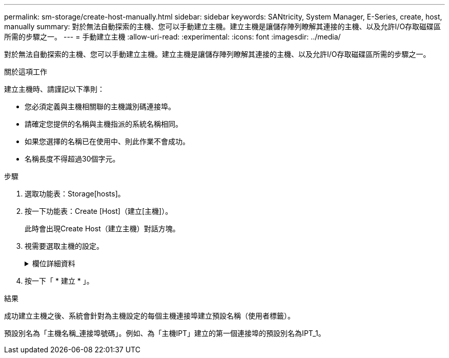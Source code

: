 ---
permalink: sm-storage/create-host-manually.html 
sidebar: sidebar 
keywords: SANtricity, System Manager, E-Series, create, host, manually 
summary: 對於無法自動探索的主機、您可以手動建立主機。建立主機是讓儲存陣列瞭解其連接的主機、以及允許I/O存取磁碟區所需的步驟之一。 
---
= 手動建立主機
:allow-uri-read: 
:experimental: 
:icons: font
:imagesdir: ../media/


[role="lead"]
對於無法自動探索的主機、您可以手動建立主機。建立主機是讓儲存陣列瞭解其連接的主機、以及允許I/O存取磁碟區所需的步驟之一。

.關於這項工作
建立主機時、請謹記以下準則：

* 您必須定義與主機相關聯的主機識別碼連接埠。
* 請確定您提供的名稱與主機指派的系統名稱相同。
* 如果您選擇的名稱已在使用中、則此作業不會成功。
* 名稱長度不得超過30個字元。


.步驟
. 選取功能表：Storage[hosts]。
. 按一下功能表：Create [Host]（建立[主機]）。
+
此時會出現Create Host（建立主機）對話方塊。

. 視需要選取主機的設定。
+
.欄位詳細資料
[%collapsible]
====
[cols="25h,~"]
|===
| 設定 | 說明 


 a| 
名稱
 a| 
輸入新主機的名稱。



 a| 
主機作業系統類型
 a| 
從下拉式清單中選取新主機上執行的作業系統。



 a| 
主機介面類型
 a| 
（選用）如果儲存陣列支援多種主機介面類型、請選取您要使用的主機介面類型。



 a| 
主機連接埠
 a| 
執行下列其中一項：

** *選擇I/O介面*
+
一般而言、主機連接埠應已登入、並可從下拉式清單中使用。您可以從清單中選取主機連接埠識別碼。

** *手動新增*
+
如果清單中未顯示主機連接埠識別碼、表示主機連接埠尚未登入。HBA公用程式或iSCSI啟動器公用程式可用來尋找主機連接埠識別碼、並將其與主機建立關聯。

+
您可以手動輸入主機連接埠識別碼、或從公用程式（一次一個）複製/貼到*主機連接埠*欄位。

+
您一次必須選取一個主機連接埠識別碼、才能將其與主機建立關聯、但您可以繼續選取與主機相關聯的識別碼數目。每個識別碼都會顯示在*主機連接埠*欄位中。如有必要、您也可以選取旁邊的* X*來移除識別碼。





 a| 
CHAP啟動器
 a| 
（選用）如果您選取或手動輸入iSCSI IQN的主機連接埠、且想要要求嘗試存取儲存陣列以使用Challenge Handshake驗證傳輸協定（CHAP）進行驗證的主機、請選取「* CHAP啟動器*」核取方塊。針對您選取或手動輸入的每個iSCSI主機連接埠、執行下列動作：

** 輸入在每個iSCSI主機啟動器上為CHAP驗證設定的相同CHAP密碼。如果您使用的是相互CHAP驗證（雙向驗證、可讓主機驗證自己是否為儲存陣列、以及讓儲存陣列驗證自己是否為主機）、則您也必須在初始設定或變更設定時、為儲存陣列設定CHAP機密。
** 如果不需要主機驗證、請將欄位留白。


目前、System Manager唯一使用的iSCSI驗證方法是CHAP。

|===
====
. 按一下「 * 建立 * 」。


.結果
成功建立主機之後、系統會針對為主機設定的每個主機連接埠建立預設名稱（使用者標籤）。

預設別名為「主機名稱_連接埠號碼」。例如、為「主機IPT」建立的第一個連接埠的預設別名為IPT_1。

